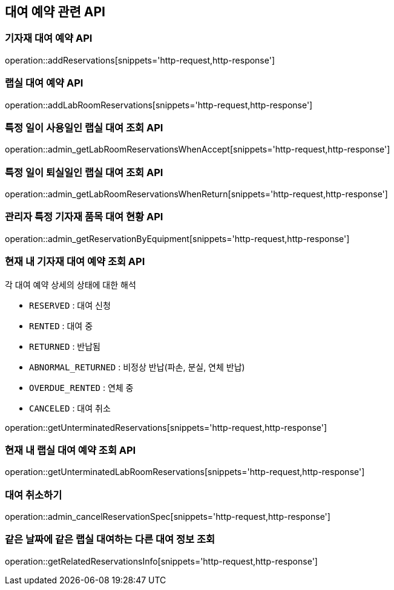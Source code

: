 == 대여 예약 관련 API

=== 기자재 대여 예약 API

operation::addReservations[snippets='http-request,http-response']

=== 랩실 대여 예약 API

operation::addLabRoomReservations[snippets='http-request,http-response']

=== 특정 일이 사용일인 랩실 대여 조회 API

operation::admin_getLabRoomReservationsWhenAccept[snippets='http-request,http-response']

=== 특정 일이 퇴실일인 랩실 대여 조회 API

operation::admin_getLabRoomReservationsWhenReturn[snippets='http-request,http-response']

=== 관리자 특정 기자재 품목 대여 현황 API

operation::admin_getReservationByEquipment[snippets='http-request,http-response']

=== 현재 내 기자재 대여 예약 조회 API

각 대여 예약 상세의 상태에 대한 해석

- `RESERVED` : 대여 신청
- `RENTED` : 대여 중
- `RETURNED` : 반납됨
- `ABNORMAL_RETURNED` : 비정상 반납(파손, 분실, 연체 반납)
- `OVERDUE_RENTED` : 연체 중
- `CANCELED` : 대여 취소

operation::getUnterminatedReservations[snippets='http-request,http-response']

=== 현재 내 랩실 대여 예약 조회 API

operation::getUnterminatedLabRoomReservations[snippets='http-request,http-response']

=== 대여 취소하기

operation::admin_cancelReservationSpec[snippets='http-request,http-response']

=== 같은 날짜에 같은 랩실 대여하는 다른 대여 정보 조회

operation::getRelatedReservationsInfo[snippets='http-request,http-response']